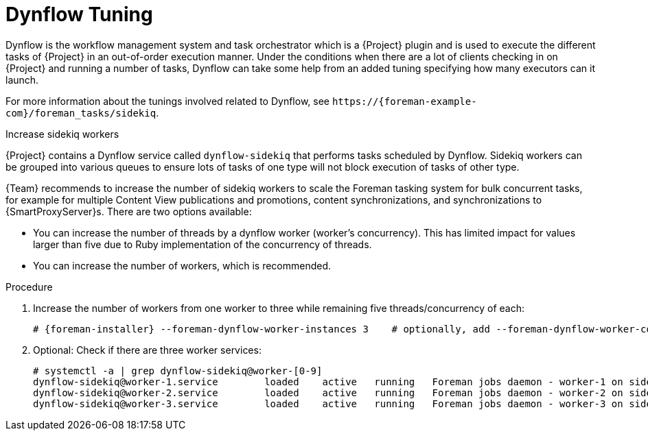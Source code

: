 [id="Dynflow_Tuning_{context}"]
= Dynflow Tuning

Dynflow is the workflow management system and task orchestrator which is a {Project} plugin and is used to execute the different tasks of {Project} in an out-of-order execution manner.
Under the conditions when there are a lot of clients checking in on {Project} and running a number of tasks, Dynflow can take some help from an added tuning specifying how many executors can it launch.

For more information about the tunings involved related to Dynflow, see `\https://{foreman-example-com}/foreman_tasks/sidekiq`.

.Increase sidekiq workers
{Project} contains a Dynflow service called `dynflow-sidekiq` that performs tasks scheduled by Dynflow.
Sidekiq workers can be grouped into various queues to ensure lots of tasks of one type will not block execution of tasks of other type.

{Team} recommends to increase the number of sidekiq workers to scale the Foreman tasking system for bulk concurrent tasks, for example for multiple Content View publications and promotions, content synchronizations, and synchronizations to {SmartProxyServer}s.
There are two options available:

* You can increase the number of threads by a dynflow worker (worker's concurrency).
This has limited impact for values larger than five due to Ruby implementation of the concurrency of threads.
* You can increase the number of workers, which is recommended.

.Procedure
. Increase the number of workers from one worker to three while remaining five threads/concurrency of each:
+
[options="nowrap", subs="+quotes,verbatim,attributes"]
----
# {foreman-installer} --foreman-dynflow-worker-instances 3    # optionally, add --foreman-dynflow-worker-concurrency 5
----
. Optional: Check if there are three worker services:
+
[options="nowrap", subs="+quotes,verbatim,attributes"]
----
# systemctl -a | grep dynflow-sidekiq@worker-[0-9]
dynflow-sidekiq@worker-1.service        loaded    active   running   Foreman jobs daemon - worker-1 on sidekiq
dynflow-sidekiq@worker-2.service        loaded    active   running   Foreman jobs daemon - worker-2 on sidekiq
dynflow-sidekiq@worker-3.service        loaded    active   running   Foreman jobs daemon - worker-3 on sidekiq
----

ifdef::satellite[]
For more information, see https://access.redhat.com/solutions/6293741[How to add sidekiq workers in Satellite6?].
endif::[]
